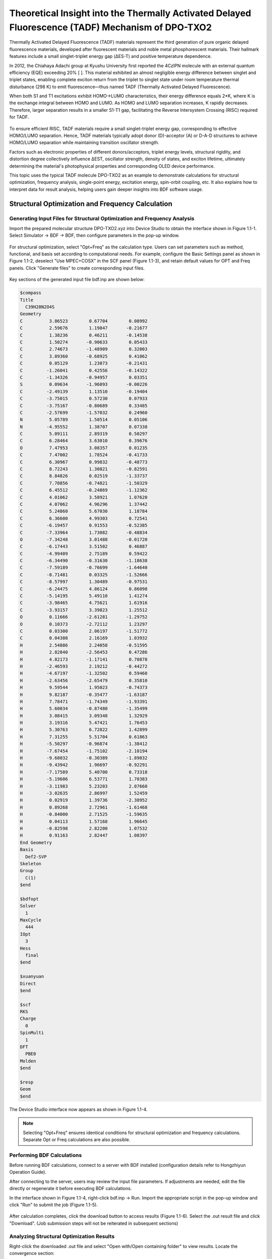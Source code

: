 
.. _TADF-example:

Theoretical Insight into the Thermally Activated Delayed Fluorescence (TADF) Mechanism of DPO-TXO2
=====================================================

Thermally Activated Delayed Fluorescence (TADF) materials represent the third generation of pure organic delayed fluorescence materials, developed after fluorescent materials and noble metal phosphorescent materials. Their hallmark features include a small singlet-triplet energy gap (ΔES-T) and positive temperature dependence.

In 2012, the Chiahaya Adachi group at Kyushu University first reported the 4CzIPN molecule with an external quantum efficiency (EQE) exceeding 20% [ ]. This material exhibited an almost negligible energy difference between singlet and triplet states, enabling complete exciton return from the triplet to singlet state under room temperature thermal disturbance (298 K) to emit fluorescence—thus named TADF (Thermally Activated Delayed Fluorescence).

When both S1 and T1 excitations exhibit HOMO→LUMO characteristics, their energy difference equals 2*K, where K is the exchange integral between HOMO and LUMO. As HOMO and LUMO separation increases, K rapidly decreases. Therefore, larger separation results in a smaller S1-T1 gap, facilitating the Reverse Intersystem Crossing (RISC) required for TADF.

.. figure:: /TADF-example/TADF.jpg
    :width: 800
    :align: center

To ensure efficient RISC, TADF materials require a small singlet-triplet energy gap, corresponding to effective HOMO/LUMO separation. Hence, TADF materials typically adopt donor (D)-acceptor (A) or D-A-D structures to achieve HOMO/LUMO separation while maintaining transition oscillator strength.

Factors such as electronic properties of different donors/acceptors, triplet energy levels, structural rigidity, and distortion degree collectively influence ΔEST, oscillator strength, density of states, and exciton lifetime, ultimately determining the material's photophysical properties and corresponding OLED device performance.

This topic uses the typical TADF molecule DPO-TXO2 as an example to demonstrate calculations for structural optimization, frequency analysis, single-point energy, excitation energy, spin-orbit coupling, etc. It also explains how to interpret data for result analysis, helping users gain deeper insights into BDF software usage.

Structural Optimization and Frequency Calculation
-------------------------------------------------

Generating Input Files for Structural Optimization and Frequency Analysis
########################################################

Import the prepared molecular structure DPO-TXO2.xyz into Device Studio to obtain the interface shown in Figure 1.1-1. Select Simulator → BDF → BDF, then configure parameters in the pop-up window.

.. figure:: /TADF-example/fig1.1-1.png
.. centered:: 1.1-1

For structural optimization, select "Opt+Freq" as the calculation type. Users can set parameters such as method, functional, and basis set according to computational needs. For example, configure the Basic Settings panel as shown in Figure 1.1-2, deselect "Use MPEC+COSX" in the SCF panel (Figure 1.1-3), and retain default values for OPT and Freq panels. Click "Generate files" to create corresponding input files.

.. figure:: /TADF-example/fig1.1-2.png
.. centered:: 1.1-2 

.. figure:: /TADF-example/fig1.1-3.png
.. centered:: 1.1-3 

Key sections of the generated input file bdf.inp are shown below:

.. code-block:: bdf

  $compass
  Title
    C39H28N2O4S
  Geometry
  C          3.86523        0.67704        0.08992
  C          2.59676        1.19847       -0.21677
  C          1.38236        0.46211       -0.14538
  C          1.50274       -0.90633        0.05433
  C          2.74673       -1.48909        0.32003
  C          3.89360       -0.68925        0.41062
  C          0.05129        1.23073       -0.21431
  C         -1.26041        0.42556       -0.14322
  C         -1.34326       -0.94957        0.03351
  S          0.09634       -1.96093       -0.00226
  C         -2.49139        1.13510       -0.19404
  C         -3.75015        0.57230        0.07933
  C         -3.75167       -0.80689        0.33485
  C         -2.57699       -1.57032        0.24960
  N          5.05789        1.50514        0.05106
  N         -4.95552        1.38707        0.07338
  C          5.09111        2.89319        0.50297
  C          6.28464        3.63010        0.39676
  O          7.47953        3.08357        0.01235
  C          7.47002        1.78524       -0.41733
  C          6.30967        0.99832       -0.48773
  C          8.72243        1.30821       -0.82591
  C          8.84826        0.02519       -1.33737
  C          7.70856       -0.74821       -1.50329
  C          6.45512       -0.24869       -1.12362
  C          4.01062        3.58921        1.07620
  C          4.07062        4.96296        1.37442
  C          5.24860        5.67030        1.18784
  C          6.36600        4.99303        0.72541
  C         -6.19457        0.91553       -0.52385
  C         -7.33964        1.73082       -0.48834
  O         -7.34248        3.01488       -0.01720
  C         -6.17443        3.51502        0.46887
  C         -4.99409        2.75189        0.59422
  C         -6.34490       -0.31630       -1.18638
  C         -7.59189       -0.76699       -1.64640
  C         -8.71481        0.03325       -1.52666
  C         -8.57997        1.30489       -0.97531
  C         -6.24475        4.86124        0.86098
  C         -5.14195        5.49110        1.41274
  C         -3.98465        4.75621        1.61916
  C         -3.93157        3.39823        1.25512
  O          0.11666       -2.61281       -1.29752
  O          0.10373       -2.72112        1.23297
  C          0.03300        2.06197       -1.51772
  C          0.04308        2.16169        1.03932
  H          2.54886        2.24058       -0.51595
  H          2.82840       -2.56453        0.47286
  H          4.82173       -1.17141        0.70878
  H         -2.46593        2.19212       -0.44272
  H         -4.67197       -1.32502        0.59460
  H         -2.63456       -2.65479        0.35810
  H          9.59544        1.95023       -0.74373
  H          9.82187       -0.35477       -1.63187
  H          7.78471       -1.74349       -1.93391
  H          5.60034       -0.87480       -1.35499
  H          3.08415        3.09348        1.32929
  H          3.19316        5.47421        1.76453
  H          5.30763        6.72822        1.42899
  H          7.31255        5.51704        0.61863
  H         -5.50297       -0.96874       -1.38412
  H         -7.67454       -1.75102       -2.10194
  H         -9.68032       -0.30389       -1.89032
  H         -9.43942        1.96697       -0.92291
  H         -7.17589        5.40700        0.73318
  H         -5.19606        6.53771        1.70383
  H         -3.11983        5.23203        2.07660
  H         -3.02635        2.86997        1.52459
  H          0.02919        1.39736       -2.38952
  H          0.89268        2.72961       -1.61468
  H         -0.84000        2.71525       -1.59635
  H          0.04113        1.57168        1.96645
  H         -0.82598        2.82200        1.07532
  H          0.91163        2.82447        1.08397
  End Geometry
  Basis
    Def2-SVP
  Skeleton
  Group
    C(1)
  $end
  
  $bdfopt
  Solver
    1
  MaxCycle
    444
  IOpt
    3
  Hess
    final
  $end
  
  $xuanyuan
  Direct
  $end
  
  $scf
  RKS
  Charge
    0
  SpinMulti
    1
  DFT
    PBE0
  Molden
  $end
  
  $resp
  Geom
  $end

The Device Studio interface now appears as shown in Figure 1.1-4.

.. figure:: /TADF-example/fig1.1-4.png
.. centered:: 1.1-4 

.. note::

    Selecting "Opt+Freq" ensures identical conditions for structural optimization and frequency calculations. Separate Opt or Freq calculations are also possible.

Performing BDF Calculations
########################################################
Before running BDF calculations, connect to a server with BDF installed (configuration details refer to Hongzhiyun Operation Guide).

After connecting to the server, users may review the input file parameters. If adjustments are needed, edit the file directly or regenerate it before executing BDF calculations.

In the interface shown in Figure 1.1-4, right-click bdf.inp → Run. Import the appropriate script in the pop-up window and click "Run" to submit the job (Figure 1.1-5).

.. figure:: /TADF-example/fig1.1-5.png
.. centered:: 1.1-5

After calculation completes, click the download button to access results (Figure 1.1-6). Select the .out result file and click "Download". (Job submission steps will not be reiterated in subsequent sections)

.. figure:: /TADF-example/fig1.1-6.png
.. centered:: 1.1-6

Analyzing Structural Optimization Results
########################################################
Right-click the downloaded .out file and select "Open with/Open containing folder" to view results. Locate the convergence section:

.. code-block:: 

                   Force-RMS    Force-Max     Step-RMS     Step-Max
    Conv. tolerance :  0.2000E-03   0.3000E-03   0.8000E-03   0.1200E-02
    Current values  :  0.7369E-05   0.4013E-04   0.1843E-03   0.1041E-02
    Geom. converge  :     Yes          Yes          Yes          Yes

When all four "Geom.converge" values are "Yes", structural optimization has converged. Optimized Cartesian and internal coordinates appear above and below this section. The optimized coordinates can serve as initial structures for subsequent calculations.

Verify the absence of imaginary frequencies to confirm optimization reached a local minimum.

Single-Point Energy Calculation
-------------------------------------------------

Generating Single-Point Energy Input Files
########################################################

Import optimized coordinates into Device Studio and rename to DPO-TXO2-sp.xyz (Figure 1.2-1).

.. figure:: /TADF-example/fig1.2-1.png
.. centered:: 1.2-1 

Select Simulator → BDF → BDF. In the pop-up window, choose "Single Point" (default) as calculation type. Configure parameters as needed (e.g., functional=PBE0, basis=Def2-TZVP). Retain other defaults and click "Generate files". Key sections of bdf.inp:

.. code-block:: bdf

    $compass
    Title
      C39H28N2O4S
    Geometry
    C       3.470732   -0.452949    0.333229
    C       2.350276   -0.443126   -0.503378
    C       1.255134   -1.275716   -0.258388
    C       1.358849   -2.111496    0.851996
    C       2.440432   -2.124490    1.711142
    C       3.517727   -1.285828    1.451230
    C      -0.000048   -1.278142   -1.147435
    C      -1.255154   -1.275779   -0.258269
    C      -1.358725   -2.111574    0.852120
    S       0.000118   -3.243604    1.269861
    C      -2.350358   -0.443230   -0.503130
    C      -3.470738   -0.453151    0.333573
    C      -3.517603   -1.286054    1.451551
    C      -2.440223   -2.124643    1.711370
    N       4.564102    0.414026    0.042506
    N      -4.564206    0.413761    0.042962
    C       4.451652    1.797113    0.288414
    C       5.529066    2.638200   -0.032130
    O       6.712474    2.137493   -0.580518
    C       6.813862    0.759847   -0.795860
    C       5.755871   -0.112762   -0.496962
    C       7.999623    0.286590   -1.327509
    C       8.161221   -1.076261   -1.582122
    C       7.118160   -1.950624   -1.301513
    C       5.922124   -1.471078   -0.764717
    C       3.313452    2.367422    0.857787
    C       3.242304    3.742953    1.084847
    C       4.311909    4.564914    0.751035
    C       5.460487    4.001069    0.193102
    C      -5.755562   -0.112971   -0.497448
    C      -6.813628    0.759568   -0.796285
    O      -6.712738    2.137080   -0.579852
    C      -5.529582    2.637766   -0.030885
    C      -4.452105    1.796731    0.289592
    C      -5.921333   -1.471159   -0.766141
    C      -7.116971   -1.950658   -1.303865
    C      -8.160095   -1.076369   -1.584473
    C      -7.998981    0.286358   -1.328883
    C      -5.461319    4.000541    0.194998
    C      -4.313011    4.564332    0.753554
    C      -3.243348    3.742416    1.087286
    C      -3.314166    2.366978    0.859540
    O       0.000119   -4.563841    0.371547
    O       0.000187   -3.483649    2.840945
    C      -0.000061   -2.561317   -2.024419
    C      -0.000112   -0.071391   -2.097897
    H       2.353966    0.240214   -1.341805
    H       2.400109   -2.768057    2.584222
    H       4.382110   -1.260026    2.103052
    H      -2.354159    0.240153   -1.341521
    H      -4.381950   -1.260326    2.103422
    H      -2.399783   -2.768226    2.584432
    H       8.781734    1.005474   -1.536628
    H       9.092578   -1.440924   -1.998141
    H       7.222431   -3.011204   -1.498846
    H       5.108894   -2.153421   -0.550989
    H       2.483350    1.726165    1.126879
    H       2.346598    4.161499    1.529031
    H       4.264620    5.633193    0.924336
    H       6.321189    4.600814   -0.074686
    H      -5.108047   -2.153429   -0.552391
    H      -7.220889   -3.011140   -1.501914
    H      -9.091141   -1.440996   -2.001221
    H      -8.781175    1.005175   -1.537926
    H      -6.322045    4.600258   -0.072770
    H      -4.265977    5.632537    0.927382
    H      -2.347852    4.160920    1.531932
    H      -2.484014    1.725744    1.128541
    H      -0.000061   -3.470168   -1.414898
    H       0.891657   -2.554225   -2.661972
    H      -0.891789   -2.554218   -2.661957
    H      -0.000071    0.880895   -1.555239
    H      -0.877870   -0.116199   -2.750591
    H       0.877553   -0.116195   -2.750715
    End Geometry
    Basis
      Def2-TZVP
    Skeleton
    Group
      C(1)
    $end
    
    $xuanyuan
    Direct
    RS
      0.33
    $end
    
    $scf
    RKS
    Charge
      0
    SpinMulti
      1
    DFT
      CAM-B3LYP
    MPEC+COSX
    Molden
    $end

Performing BDF Calculation
########################################################
Following the same procedure as structural optimization: Right-click bdf.inp → Run → Verify script → Click "Run". After completion, download the .out result file.

Analyzing Single-Point Energy Results
########################################################

Open the downloaded .out file to locate key energy terms. E_tot represents total system energy (E_tot = E_ele + E_nn). In this example, E_tot = -2310.04883102 Hartree. Other terms: E_ele=electronic energy, E_nn=nuclear repulsion, E_1e=one-electron energy, E_ne=nuclear-electron attraction, E_kin=electron kinetic energy, E_ee=two-electron energy, E_xc=exchange-correlation energy.

.. code-block:: bdf

     Final scf result
     E_tot =             -2311.25269871
     E_ele =             -7827.28555013
     E_nn  =              5516.03285142
     E_1e  =            -14125.30142654
     E_ne  =            -16425.97927385
     E_kin =              2300.67784730
     E_ee  =              6514.27065120
     E_xc  =              -216.25477479
     Virial Theorem      2.004596

Orbital occupation information follows, including energies and HOMO-LUMO gap. HOMO = -5.358 eV, LUMO = -1.962 eV, HOMO-LUMO gap = 3.396 eV. "Irrep" denotes irreducible representation (molecular orbital symmetry), both A for HOMO/LUMO in this case.

.. code-block:: bdf

     [Final occupation pattern: ]

     Irreps:        A
     detailed occupation for iden/irep:      1   1
    1.00 1.00 1.00 1.00 1.00 1.00 1.00 1.00 1.00 1.00
    1.00 1.00 1.00 1.00 1.00 1.00 1.00 1.00 1.00 1.00
    1.00 1.00 1.00 1.00 1.00 1.00 1.00 1.00 1.00 1.00
    1.00 1.00 1.00 1.00 1.00 1.00 1.00 1.00 1.00 1.00
    ...
     Alpha   HOMO energy:      -0.24254414 au      -6.59996455 eV  Irrep: A
     Alpha   LUMO energy:      -0.04116321 au      -1.12010831 eV  Irrep: A
     HOMO-LUMO gap:       0.20138093 au       5.47985625 eV

The bottom sections show Mulliken/Lowdin population analyses and dipole moment:

.. code-block:: bdf

     [Mulliken Population Analysis]
  Atomic charges:
     1C      -0.0009
     2C      -0.3029
     3C       0.2227
     4C      -0.0143
     5C      -0.1228
     6C      -0.1890
     7C       0.0046
     8C       0.2227
     9C      -0.0150
    10S       0.7787
    11C      -0.3023
    12C      -0.0022
    13C      -0.1888
    14C      -0.1223
    15N      -0.0121
    16N      -0.0121
    17C       0.0563
    ...

.. code-block:: bdf

     [Lowdin Population Analysis]
  Atomic charges:
     1C      -0.1574
     2C      -0.0592
     3C      -0.0682
     4C      -0.2154
     5C      -0.1050
     6C      -0.0869
     7C      -0.2270
     8C      -0.0682
     9C      -0.2154
    10S       1.0012
    11C      -0.0591
    12C      -0.1574
    13C      -0.0869
    14C      -0.1050
    ...

.. code-block:: bdf

     [Dipole moment: Debye]
              X          Y          Z         |u|
   Elec:-.3535E+01 0.8441E-03 -.1954E+01
   Nucl:-.1254E-12 -.4210E-12 -.2935E-13
   Totl:   -3.5348     0.0008    -1.9541     4.0389

Viewing HOMO Orbital Diagrams
########################################################

To better understand the electronic structure, frontier molecular orbital analysis is often required. The current BDF2022A release does not yet support post-processing data visualization. HOMO and LUMO orbital diagrams can be rendered using third-party software Multiwfn+VMD, requiring the scf.molden file. Usage methods are covered in dedicated posts on quantum chemistry forums and will not be addressed here.

.. figure:: /TADF-example/HOMO.png
.. centered:: HOMO Orbital Distribution

.. figure:: /TADF-example/LUMO.png
.. centered:: LUMO Orbital Distribution

The Highest Occupied Molecular Orbital (HOMO) and Lowest Unoccupied Molecular Orbital (LUMO) are shown above. The symmetrically distributed phenoxazine heterocycles on both sides are typical electron-donating structures, while the central sulfonated tetrahydronaphthalene is a typical electron-accepting structure. Thus, the entire molecule exhibits a classic D-A-D configuration. The HOMO orbital is primarily distributed on the wings, and the LUMO orbital is concentrated in the center, with minimal overlap between HOMO and LUMO orbitals—consistent with the electronic structural characteristics of TADF molecules. However, not all molecules with separated HOMO/LUMO orbitals exhibit TADF photoelectric properties; they must also satisfy the condition that both S1 and T1 excitations correspond to HOMO→LUMO orbital transitions. Therefore, we can further calculate the excited-state electronic structure of this molecule using BDF software.

Excited State Calculation
-------------------------------------------------

Generating Excited State Calculation Input Files
########################################################
Using the optimized structure for TDDFT calculation: Right-click to copy the imported optimized structure and name it DPO-TXO2-td. Select TDDFT as the calculation type. Configure method, functional, basis set, etc., as needed. The previous single-point calculation showed clear HOMO-LUMO separation. For such distinctly D-A structured molecules, excited states often exhibit charge transfer characteristics. Thus, we select range-separated functionals most suitable for such systems, e.g., cam-B3LYP or ω-B97xd. Configure the Basic Settings panel as shown in Figure 1.3-1 and the TDDFT panel as in Figure 1.3-2. Click "Generate files" to create the input file.

.. figure:: /TADF-example/fig1.3-1.png
.. centered:: 1.3-1

.. figure:: /TADF-example/fig1.3-2.png
.. centered:: 1.3-2

Key sections of the generated bdf.inp file:

.. code-block:: bdf

     $compass
     Title
       C39H28N2O4S
     Geometry
     C 3.56215000 -0.34631300 0.45361300
     C 2.39970800 -0.43121500 -0.31807500
     C 1.26327600 -1.11500900 0.12738900
     C 1.35885600 -1.69579600 1.40258100
     C 2.49771000 -1.60285400 2.19867100
     C 3.61595700 -0.93278100 1.71813300
     C 0.00021500 -1.24592200 -0.73874600
     C -1.26297700 -1.11486500 0.12717900
     C -1.35882900 -1.69562600 1.40235700
     S -0.00010100 -2.61984500 2.07323100
     C -2.39926700 -0.43096700 -0.31848800
     C -3.56181100 -0.34590900 0.45301500
     C -3.61589000 -0.93235000 1.71754500
     C -2.49780200 -1.60255300 2.19826800
     N 4.68577300 0.35565000 -0.05695800
     N -4.68524700 0.35616500 -0.05781800
     C 4.85522500 1.71734000 0.22325100
     C 5.96987000 2.38879800 -0.31382300
     O 6.88491700 1.74830700 -1.09915200
     C 6.71947900 0.41903200 -1.36430000
     C 5.62682300 -0.30753500 -0.85481400
     C 7.67346300 -0.19823700 -2.15908800
     C 7.56580700 -1.55645700 -2.46709500
     C 6.49405000 -2.28575300 -1.96795600
     C 5.53176100 -1.66610500 -1.16680600
     C 3.96124200 2.44515800 1.01262100
     C 4.17031100 3.80330200 1.26473400
     C 5.27551600 4.45343400 0.73047600
     C 6.17535900 3.73680700 -0.06194800
     C -5.62705300 -0.30735400 -0.85450500
     C -6.71928700 0.41938500 -1.36464300
     O -6.88329900 1.74927200 -1.10167600
     C -5.96897100 2.38946600 -0.31526500
     C -4.85474100 1.71783400 0.22245400
     C -5.53310000 -1.66639800 -1.16475900
     C -6.49610200 -2.28636200 -1.96480800
     C -7.56751800 -1.55693200 -2.46448300
     C -7.67406700 -0.19823400 -2.15820200
     C -6.17456800 3.73743100 -0.06324300
     C -5.27514800 4.45388200 0.72982000
     C -4.17031500 3.80359400 1.26465900
     C -3.96122400 2.44545700 1.01253300
     O -0.00015400 -3.96830000 1.50483700
     O -0.00019500 -2.47109100 3.52665800
     C 0.00020300 -2.64509100 -1.40495400
     C 0.00034300 -0.20466000 -1.86117000
     H 2.41118900 0.06372500 -1.28828500
     H 2.48620300 -2.04935500 3.19547800
     H 4.52498100 -0.84886800 2.31658900
     H -2.41056900 0.06394100 -1.28871700
     H -4.52499700 -0.84831800 2.31586200
     H -2.48649200 -2.04903700 3.19508500
     H 8.50056300 0.41098100 -2.52869800
     H 8.32203900 -2.03354800 -3.09349600
     H 6.39429300 -3.34933700 -2.19485600
     H 4.69465500 -2.24580100 -0.77484200
     H 3.09145400 1.94045700 1.43579900
     H 3.45545900 4.34652000 1.88647900
     H 5.44614600 5.51436800 0.92329600
     H 7.05577600 4.20903800 -0.50207500
     H -4.69625700 -2.24619000 -0.77237400
     H -6.39717200 -3.35029700 -2.19042200
     H -8.32431800 -2.03427800 -3.09000200
     H -8.50081300 0.41112900 -2.52836600
     H -7.05465600 4.20980200 -0.50387800
     H -5.44580600 5.51480700 0.92266800
     H -3.45579100 4.34667900 1.88689800
     H -3.09175200 1.94062000 1.43619700
     H 0.00013000 -3.45332000 -0.66309300
     H 0.89243900 -2.75169300 -2.04060300
     H -0.89196300 -2.75164000 -2.04071100
     H 0.00033500 0.82736500 -1.47979800
     H -0.87501100 -0.33812800 -2.51032400
     H 0.87579000 -0.33816300 -2.51019000
     End Geometry
     Basis
       Def2-TZVP
     Skeleton
     Group
       C(1)
     $end
     
     $xuanyuan
     Direct
     RS
       0.33
     $end
     
     $scf
     RKS
     Charge
       0
     SpinMulti
       1
     DFT
       CAM-B3LYP
     D3
     MPEC+COSX
     Molden
     $end
     
     $tddft
     Imethod
       1
     Isf
       0
     Idiag
       1
     Iroot
       6
     MPEC+COSX
     Istore
       1
     $end
     
     $tddft
     NtoAnalyze
       0
     $end
     
     $tddft
     Imethod
       1
     Isf
       1
     Idiag
       1
     Iroot
       6
     MPEC+COSX
     Istore
       2
     $end
     
     $tddft
     NtoAnalyze
       0
     $end


.. note::

  1.	Files with identical names in Device Studio will be overwritten. Input files default to bdf.inp. To avoid data loss, create a new project for each calculation.
  2.	In the TDDFT panel, Method is generally recommended as TDDFT. Multiplicity can select singlet, triplet, or both. The default number of excited states calculated is 6. It is advisable to calculate 3 more states than needed (e.g., set to 13 for 10 desired states).
  3.	To perform NTO analysis, check "Perform NTO Analyze" in the TDDFT panel.

Performing BDF Calculation
########################################################
After connecting to a server with BDF installed: Right-click bdf.inp → Run → Verify script → Click "Run". After completion, download the .out result file.

Analyzing Excited State Results
########################################################

Excitation Energy Analysis
^^^^^^^^^^^^^^^^^^^^^^^
Open the downloaded .out file to locate excitation energies, oscillator strengths, and transition dipole moments. isf=0 indicates singlet excited state information; isf=1 indicates triplet excited state information.

.. code-block:: bdf

           No. Pair   ExSym   ExEnergies     Wavelengths      f     D<S^2>          Dominant Excitations             IPA   Ova     En-E1
     
         1   A    2   A    3.4840 eV        355.86 nm   0.0023   0.0000  69.9%  CV(0):   A( 162 )->   A( 163 )   5.584 0.164    0.0000
         2   A    3   A    3.4902 eV        355.24 nm   0.0005   0.0000  69.3%  CV(0):   A( 161 )->   A( 163 )   5.592 0.167    0.0061
         3   A    4   A    3.8143 eV        325.05 nm   0.0003   0.0000  31.6%  CV(0):   A( 162 )->   A( 164 )   6.182 0.482    0.3302
         4   A    5   A    3.8152 eV        324.97 nm   0.0040   0.0000  31.0%  CV(0):   A( 161 )->   A( 164 )   6.189 0.485    0.3312
         5   A    6   A    4.1185 eV        301.05 nm   0.0163   0.0000  30.7%  CV(0):   A( 161 )->   A( 168 )   6.944 0.583    0.6344
         6   A    7   A    4.1229 eV        300.72 nm   0.1369   0.0000  30.8%  CV(0):   A( 162 )->   A( 168 )   6.936 0.582    0.6388
     
      *** Ground to excited state Transition electric dipole moments (Au) ***
         State          X           Y           Z          Osc.
            1       0.0003      -0.1642       0.0004       0.0023
            2       0.0579      -0.0010       0.0549       0.0005
            3       0.0019       0.0580      -0.0012       0.0003
            4      -0.1789       0.0007       0.1034       0.0040
            5      -0.0070      -0.4020       0.0039       0.0163
            6       1.0339      -0.0028      -0.5353       0.1369
     
         ---------------------------------------------
         ---- End TD-DFT Calculations for isf = 0 ----
     ...
       No. Pair   ExSym   ExEnergies     Wavelengths      f     D<S^2>          Dominant Excitations             IPA   Ova     En-E1
     
         1   A    1   A    2.7522 eV        450.49 nm   0.0000   2.0000  25.3%  CV(1):   A( 162 )->   A( 167 )   6.920 0.659    0.0000
         2   A    2   A    2.7522 eV        450.49 nm   0.0000   2.0000  25.1%  CV(1):   A( 161 )->   A( 167 )   6.928 0.659    0.0000
         3   A    3   A    3.3404 eV        371.17 nm   0.0000   2.0000  33.1%  CV(1):   A( 154 )->   A( 163 )   8.200 0.672    0.5882
         4   A    4   A    3.3862 eV        366.15 nm   0.0000   2.0000  20.9%  CV(1):   A( 154 )->   A( 165 )   8.983 0.649    0.6340
         5   A    5   A    3.4620 eV        358.13 nm   0.0000   2.0000  50.3%  CV(1):   A( 162 )->   A( 163 )   5.584 0.322    0.7098
         6   A    6   A    3.4757 eV        356.72 nm   0.0000   2.0000  32.5%  CV(1):   A( 161 )->   A( 163 )   5.592 0.466    0.7235
     
      *** Transition dipole moments (Au) ***
         State          X           Y           Z          Osc.
            1-6: All 0.0000 (spin-forbidden transitions)
     
         ---------------------------------------------
         ---- End TD-DFT Calculations for isf = 1 ----

Results are summarized in the table below:

.. table::

    ================== ========== ========== ======== ======== ========= ============
     Main Transition    Excitation Oscillator  Contribution Dipole   Wavelength  Absolute Overlap
     Orbitals           Energy/eV  Strength   %        Moment   /nm       Integral
    ================== ========== ========== ======== ======== ========= ============
     A(162) -> A(163)    3.4840     0.0023    69.9%    0.1642   355.86     0.164
     A(161) -> A(163)    3.4902     0.0005    69.3%    0.0798   355.24     0.167
     A(162) -> A(164)    3.8143     0.0003    31.6%    0.0580   325.05     0.482
     A(162) -> A(167)    2.7522     0.0000    25.1%    0.0000   450.49     0.659
     A(161) -> A(167)    2.7522     0.0000    25.3%    0.0000   450.49     0.659
     A(154) -> A(163)    3.3404     0.0000    33.1%    0.0000   371.17     0.672
    ================== ========== ========== ======== ======== ========= ============

The table lists excited states in ascending energy order, including multiplicity, irreducible representation, dominant electron-hole pair excitations, excitation energy, oscillator strength, transition orbital contribution percentage, dipole moment, wavelength, and absolute overlap integral. It shows that the six calculated singlet excited states have energies between 2.7-4.0 eV, densely distributed. The first two singlet excited states have wavelengths around 355 nm, primarily involving HOMO→LUMO and HOMO-1→LUMO transitions, exhibiting charge transfer characteristics.

.. figure:: /TADF-example/Wavelength.png
    :width: 800
    :align: center

Literature reports indicate that DPO-TXO2's lowest absorption peak in solvent environments is around 380 nm, red-shifting with increasing solvent polarity. This occurs because higher polarity solvents stabilize more polar excited states to a greater extent. n-orbitals have the highest polarity, followed by π*, while π-orbitals have the lowest polarity.

Calculations show DPO-TXO2's ground state dipole moment is 2.842 D, while the S1 excited state dipole moment is 19.4 D. The significantly larger excited state dipole moment leads to greater stabilization through electrostatic interactions with the solvent environment compared to the ground state, resulting in a red shift of the absorption spectrum.

.. figure:: /TADF-example/energy.png
    :width: 800
    :align: center

NTO Analysis
^^^^^^^^^^^^^^^^^^^^^^^
After excited state calculations, Natural Transition Orbital (NTO) analysis can provide clearer insights into transition characteristics. Readers interested in NTO principles may refer to relevant articles (http://sobereva.com/91).

To analyze the S1 state specifically: Configure the Basic Settings panel as in Figure 1.3-1 and check "Perform NTO Analyze" in the TDDFT panel (Figure 1.3-6).

.. figure:: /TADF-example/fig1.3-6.png
.. centered:: 1.3-6

.. note::
    The second tddft module in the input file can also be manually modified as:

.. code-block:: bdf

     $tddft
     NtoAnalyze
       1       # NTO analysis for one state
       1       # Specify the first excited state
     $end

After calculation, an nto1_1.molden file is generated containing NTO orbital information instead of MO orbitals. Process this file using Multiwfn (main function 0 with adjusted orbital info) to obtain NTO eigenvalues and orbital diagrams. Usage details are covered in specialized forum posts and won't be discussed here.

DPO-TXO2's S1 excitation requires two sets of NTO orbitals for adequate description. Below are VMD-rendered hole-particle orbital pairs:

.. figure:: /TADF-example/hole1-1.png
    :width: 300
    :align: left
.. figure:: /TADF-example/hole1-2.png
    :width: 300
    :align: right

.. centered:: Hole1 → particle1 (73.26%)

.. figure:: /TADF-example/hole2-1.png
    :width: 300
    :align: left
.. figure:: /TADF-example/hole2-2.png
    :width: 300
    :align: right

.. centered:: Hole2 → particle2 (26.59%)

NTO analysis reveals the dominant transition is Hole1→particle1 (73.26%), followed by Hole2→particle2 (26.59%). Electrons transition from phenoxazine donor groups on both sides to the central acceptor group in the S1 excited state.

Absorption Spectrum Analysis
^^^^^^^^^^^^^^^^^^^^^^^

To theoretically predict absorption spectra, excite states are broadened using Gaussian functions. After TDDFT calculation, execute the plotspec.py script from the BDF installation path via terminal. For Hongzhiyun Cloud users, terminal access methods are covered in the user guide (not discussed here).

Run `$BDFHOME/sbin/plotspec.py bdf.out` to generate bdf.stick.csv (stick spectrum data) and bdf.spec.csv (Gaussian-broadened spectrum, default FWHM=0.5 eV). Plot bdf.spec.csv using Origin:

.. figure:: /TADF-example/fig1.3-8.png
    :width: 800
    :align: center
    :alt: Figure 1.3-8

This indicates electrons in the ground state are most likely to absorb 300 nm light for transitions.

Excited State Optimization
-------------------------------------------------

Generating Excited State Optimization Input Files
########################################################
Import the optimized ground state structure. Select TDDFT-OPT as calculation type with PBE0 functional and Def2-SVP basis set. Configure Basic Settings as in Figure 1.4-1 and disable "Use MPEC+COSX" in the SCF panel (Figure 1.1-3). For S1 optimization: Set multiplicity to Singlet and Target State to 1 in the TDDFT panel, checking "Calculate Dipole Moments of Target State" (Figure 1.4-2). Keep OPT panel defaults and click "Generate files".

.. figure:: /TADF-example/fig1.4-1.png
.. centered:: 1.4-1

.. figure:: /TADF-example/fig1.4-2.png
.. centered:: 1.4-2

Generated bdf.inp parameters:

.. code-block:: bdf
  
     $compass
     Title
       C39H28N2O4S
     Geometry
     C 3.56215000 -0.34631300 0.45361300
     C 2.39970800 -0.43121500 -0.31807500
     C 1.26327600 -1.11500900 0.12738900
     C 1.35885600 -1.69579600 1.40258100
     C 2.49771000 -1.60285400 2.19867100
     C 3.61595700 -0.93278100 1.71813300
     C 0.00021500 -1.24592200 -0.73874600
     C -1.26297700 -1.11486500 0.12717900
     C -1.35882900 -1.69562600 1.40235700
     S -0.00010100 -2.61984500 2.07323100
     C -2.39926700 -0.43096700 -0.31848800
     C -3.56181100 -0.34590900 0.45301500
     C -3.61589000 -0.93235000 1.71754500
     C -2.49780200 -1.60255300 2.19826800
     N 4.68577300 0.35565000 -0.05695800
     N -4.68524700 0.35616500 -0.05781800
     C 4.85522500 1.71734000 0.22325100
     C 5.96987000 2.38879800 -0.31382300
     O 6.88491700 1.74830700 -1.09915200
     C 6.71947900 0.41903200 -1.36430000
     C 5.62682300 -0.30753500 -0.85481400
     C 7.67346300 -0.19823700 -2.15908800
     C 7.56580700 -1.55645700 -2.46709500
     C 6.49405000 -2.28575300 -1.96795600
     C 5.53176100 -1.66610500 -1.16680600
     C 3.96124200 2.44515800 1.01262100
     C 4.17031100 3.80330200 1.26473400
     C 5.27551600 4.45343400 0.73047600
     C 6.17535900 3.73680700 -0.06194800
     C -5.62705300 -0.30735400 -0.85450500
     C -6.71928700 0.41938500 -1.36464300
     O -6.88329900 1.74927200 -1.10167600
     C -5.96897100 2.38946600 -0.31526500
     C -4.85474100 1.71783400 0.22245400
     C -5.53310000 -1.66639800 -1.16475900
     C -6.49610200 -2.28636200 -1.96480800
     C -7.56751800 -1.55693200 -2.46448300
     C -7.67406700 -0.19823400 -2.15820200
     C -6.17456800 3.73743100 -0.06324300
     C -5.27514800 4.45388200 0.72982000
     C -4.17031500 3.80359400 1.26465900
     C -3.96122400 2.44545700 1.01253300
     O -0.00015400 -3.96830000 1.50483700
     O -0.00019500 -2.47109100 3.52665800
     C 0.00020300 -2.64509100 -1.40495400
     C 0.00034300 -0.20466000 -1.86117000
     H 2.41118900 0.06372500 -1.28828500
     H 2.48620300 -2.04935500 3.19547800
     H 4.52498100 -0.84886800 2.31658900
     H -2.41056900 0.06394100 -1.28871700
     H -4.52499700 -0.84831800 2.31586200
     H -2.48649200 -2.04903700 3.19508500
     H 8.50056300 0.41098100 -2.52869800
     H 8.32203900 -2.03354800 -3.09349600
     H 6.39429300 -3.34933700 -2.19485600
     H 4.69465500 -2.24580100 -0.77484200
     H 3.09145400 1.94045700 1.43579900
     H 3.45545900 4.34652000 1.88647900
     H 5.44614600 5.51436800 0.92329600
     H 7.05577600 4.20903800 -0.50207500
     H -4.69625700 -2.24619000 -0.77237400
     H -6.39717200 -3.35029700 -2.19042200
     H -8.32431800 -2.03427800 -3.09000200
     H -8.50081300 0.41112900 -2.52836600
     H -7.05465600 4.20980200 -0.50387800
     H -5.44580600 5.51480700 0.92266800
     H -3.45579100 4.34667900 1.88689800
     H -3.09175200 1.94062000 1.43619700
     H 0.00013000 -3.45332000 -0.66309300
     H 0.89243900 -2.75169300 -2.04060300
     H -0.89196300 -2.75164000 -2.04071100
     H 0.00033500 0.82736500 -1.47979800
     H -0.87501100 -0.33812800 -2.51032400
     H 0.87579000 -0.33816300 -2.51019000
     End Geometry
     Basis
       Def2-TZVP
     Skeleton
     Group
       C(1)
     $end
     
     $bdfopt
     Solver
       1
     MaxCycle
       444
     IOpt
       3
     $end
     
     $xuanyuan
     Direct
     $end
     
     $scf
     RKS
     Charge
       0
     SpinMulti
       1
     DFT
       PBE0
     D3
     Molden
     $end
     
     $tddft
     Imethod
       1
     Isf
       0
     Ialda
       4  
     Idiag
       1
     Iroot
       4
     MPEC+COSX
     Istore
       1
     $end
     
     $resp
     Geom
     Method
       2
     Nfiles
       1
     Iroot
       1
     $end  

.. note::
    For T1 optimization: Change multiplicity to Triplet in the TDDFT panel while keeping other parameters identical to S1 optimization.

Performing BDF Calculation
########################################################
After connecting to a BDF server: Right-click bdf.inp → Run → Verify script → Click "Run". Download the .out result file after completion.

Analyzing Excited State Optimization Results
Open the .out file. Convergence is confirmed when all four Geom.converge values are "YES" (similar to ground state optimization). The energy difference between optimized T1 and S1 gives ΔEST ≈ 2.425 eV.

.. figure:: /TADF-example/T1-S1.png
    :width: 800
    :align: center

Spin-Orbit Coupling Calculation
-------------------------------------------------

Generating Spin-Orbit Coupling Input Files
########################################################
Perform SOC calculation on optimized structures. Select TDDFT-SOC as calculation type with sf-x2c Hamiltonian. Choose relativistic basis sets (e.g., cc-pVDZ-DK). Configure Basic Settings as in Figure 1.5-1, keeping SCF/TDDFT panels at defaults. Click "Generate files".

.. figure:: /TADF-example/fig1.5-1.png
.. centered:: 1.5-1

Generated bdf.inp parameters:

.. code-block:: bdf

     $compass
     Title
       C39H28N2O4S
     Geometry
     C 3.56214999 -0.34631300 0.45361300
     C 2.39970799 -0.43121500 -0.31807500
     C 1.26327600 -1.11500899 0.12738900
     C 1.35885600 -1.69579600 1.40258100
     C 2.49771000 -1.60285400 2.19867100
     C 3.61595699 -0.93278100 1.71813299
     C 0.00021500 -1.24592199 -0.73874600
     C -1.26297700 -1.11486500 0.12717899
     C -1.35882900 -1.69562600 1.40235700
     S -0.00010100 -2.61984500 2.07323099
     C -2.39926700 -0.43096700 -0.31848800
     C -3.56181100 -0.34590900 0.45301500
     C -3.61588999 -0.93235000 1.71754500
     C -2.49780200 -1.60255299 2.19826800
     N 4.68577300 0.35565000 -0.05695800
     N -4.68524700 0.35616500 -0.05781800
     C 4.85522499 1.71734000 0.22325100
     C 5.96987000 2.38879800 -0.31382300
     O 6.88491699 1.74830700 -1.09915199
     C 6.71947899 0.41903200 -1.36430000
     C 5.62682299 -0.30753500 -0.85481400
     C 7.67346299 -0.19823700 -2.15908800
     C 7.56580700 -1.55645700 -2.46709500
     C 6.49404999 -2.28575300 -1.96795600
     C 5.53176100 -1.66610499 -1.16680600
     C 3.96124200 2.44515800 1.01262099
     C 4.17031099 3.80330200 1.26473400
     C 5.27551599 4.45343399 0.73047600
     C 6.17535900 3.73680700 -0.06194800
     C -5.62705300 -0.30735400 -0.85450500
     C -6.71928699 0.41938500 -1.36464300
     O -6.88329900 1.74927200 -1.10167600
     C -5.96897099 2.38946600 -0.31526500
     C -4.85474099 1.71783400 0.22245400
     C -5.53310000 -1.66639800 -1.16475900
     C -6.49610199 -2.28636200 -1.96480800
     C -7.56751799 -1.55693200 -2.46448300
     C -7.67406700 -0.19823400 -2.15820200
     C -6.17456799 3.73743100 -0.06324299
     C -5.27514799 4.45388200 0.72982000
     C -4.17031500 3.80359399 1.26465899
     C -3.96122400 2.44545700 1.01253299
     O -0.00015400 -3.96830000 1.50483700
     O -0.00019500 -2.47109099 3.52665799
     C 0.00020300 -2.64509099 -1.40495400
     C 0.00034300 -0.20466000 -1.86117000
     H 2.41118899 0.06372500 -1.28828499
     H 2.48620300 -2.04935499 3.19547800
     H 4.52498100 -0.84886800 2.31658900
     H -2.41056900 0.06394100 -1.28871699
     H -4.52499699 -0.84831800 2.31586200
     H -2.48649200 -2.04903700 3.19508500
     H 8.50056299 0.41098100 -2.52869799
     H 8.32203900 -2.03354800 -3.09349600
     H 6.39429300 -3.34933699 -2.19485600
     H 4.69465500 -2.24580100 -0.77484200
     H 3.09145400 1.94045700 1.43579900
     H 3.45545899 4.34651999 1.88647900
     H 5.44614599 5.51436800 0.92329600
     H 7.05577599 4.20903799 -0.50207500
     H -4.69625700 -2.24618999 -0.77237400
     H -6.39717200 -3.35029699 -2.19042199
     H -8.32431799 -2.03427800 -3.09000200
     H -8.50081300 0.41112900 -2.52836600
     H -7.05465599 4.20980199 -0.50387800
     H -5.44580600 5.51480700 0.92266800
     H -3.45579100 4.34667899 1.88689800
     H -3.09175200 1.94062000 1.43619699
     H 0.00012999 -3.45332000 -0.66309300
     H 0.89243900 -2.75169300 -2.04060299
     H -0.89196300 -2.75164000 -2.04071099
     H 0.00033500 0.82736500 -1.47979799
     H -0.87501100 -0.33812800 -2.51032400
     H 0.87579000 -0.33816300 -2.51019000
     End Geometry
     Basis
       cc-pVDZ-DK
     Skeleton
     Group
       C(1)
     $end
     
     $xuanyuan
     Heff
       21
     Hsoc
       2
     Direct
     RS
       0.33
     $end
     
     $scf
     RKS
     Charge
       0
     SpinMulti
       1
     DFT
       CAM-B3LYP
     D3
     MPEC+COSX
     Molden
     $end
     
     $tddft
     Imethod
       1
     Isf
       0
     Idiag
       1
     Iroot
       6
     MPEC+COSX
     Istore
       1
     $end
     
     $tddft
     Imethod
       1
     Isf
       1
     Idiag
       1
     Iroot
       6
     MPEC+COSX
     Istore
       2
     $end
     
     $tddft
     Isoc
       2
     Nfiles
       2
     Imatsoc
       -1
     Imatrsf
       -1
     Imatrso
       -1
     $end  



Performing BDF Calculation
########################################################
After connecting to a BDF server: Right-click bdf.inp → Run → Verify script → Click "Run". Download the .out result file after completion.

Spin-Orbit Coupling Matrix Element Analysis
########################################################
Open the .out file. SOC matrix elements are printed under "Print selected matrix elements of [Hsoc]":

.. code-block:: bdf
  
     SocPairNo. =    8   SOCmat = <  0  0  0 |Hso|  2  1  1 >     Dim =    1    3
       mi/mj          ReHso(au)       cm^-1               ImHso(au)       cm^-1
      0.0 -1.0     -0.0000018883     -0.4144393040     -0.0000012470     -0.2736747987
      0.0  0.0      0.0000000000      0.0000000000     -0.0000076582     -1.6807798007
      0.0  1.0     -0.0000018883     -0.4144393040      0.0000012470      0.2736747987
   
     SocPairNo. =    9   SOCmat = <  0  0  0 |Hso|  2  1  2 >     Dim =    1    3
       mi/mj          ReHso(au)       cm^-1               ImHso(au)       cm^-1
      0.0 -1.0      0.0000038630      0.8478326909     -0.0000006073     -0.1332932016
      0.0  0.0      0.0000000000      0.0000000000     -0.0000037537     -0.8238381363
      0.0  1.0      0.0000038630      0.8478326909      0.0000006073      0.1332932016
    ...


Tabulated results:

.. table:: 
    :widths: 30 20 20

    =================  =======  =======
     |SOC| (cm⁻¹)        T1      T2
    =================  =======  =======
           S0           1.822    1.467
           S1           0.522    0.842
    =================  =======  =======

The calculated SOC between S0 and T1 is 1.822 cm⁻¹. If the energy gap is sufficiently small, this facilitates intersystem crossing.

